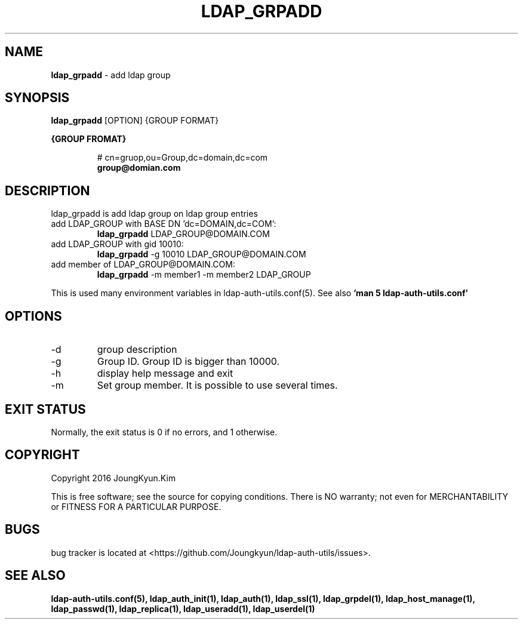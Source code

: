 .TH LDAP_GRPADD 1 "29 Apr 2016"
.
.SH NAME
.hy 0
.
.BI ldap_grpadd
\- add ldap group
.
.SH SYNOPSIS
.B ldap_grpadd
[OPTION] {GROUP FORMAT}

.B {GROUP FROMAT}
.IP
# cn=gruop,ou=Group,dc=domain,dc=com
.br
.BI group@domian.com
.sp
.
.SH DESCRIPTION
ldap_grpadd is add ldap group on ldap group entries

.TP
add LDAP_GROUP with BASE DN 'dc=DOMAIN,dc=COM':
.B ldap_grpadd
LDAP_GROUP@DOMAIN.COM
.TP
add LDAP_GROUP with gid 10010:
.B ldap_grpadd
-g 10010 LDAP_GROUP@DOMAIN.COM
.TP
add member of LDAP_GROUP@DOMAIN.COM:
.B ldap_grpadd
-m member1 -m member2 LDAP_GROUP
.PP
This is used many environment variables in ldap-auth-utils.conf(5). See also
.B 'man 5 ldap-auth-utils.conf'
.
.SH OPTIONS
.IP -d
group description
.IP -g
Group ID. Group ID is bigger than 10000.
.IP -h
display help message and exit
.IP -m
Set group member. It is possible to use several times.
.
.SH "EXIT STATUS"
Normally, the exit status is 0 if no errors, and 1 otherwise.
.
.SH COPYRIGHT
Copyright 2016 JoungKyun.Kim
.PP
This is free software;
see the source for copying conditions.
There is NO warranty;
not even for MERCHANTABILITY or FITNESS FOR A PARTICULAR PURPOSE.
.
.SH BUGS
bug tracker is located at <https://github.com/Joungkyun/ldap-auth-utils/issues>.
.
.SH "SEE ALSO"
.BR ldap-auth-utils.conf(5),
.BR ldap_auth_init(1),
.BR ldap_auth(1),
.BR ldap_ssl(1),
.BR ldap_grpdel(1),
.BR ldap_host_manage(1),
.BR ldap_passwd(1),
.BR ldap_replica(1),
.BR ldap_useradd(1),
.BR ldap_userdel(1)
